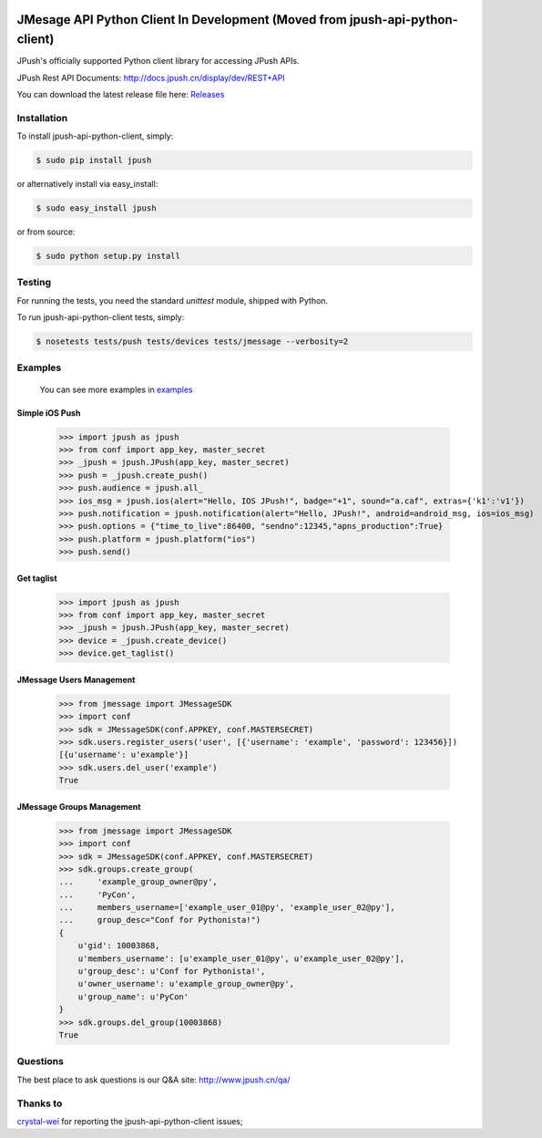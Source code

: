 .. image:: https://travis-ci.org/jpush/jpush-api-python-client.svg?branch=master
    :target: https://travis-ci.org/jpush/jpush-api-python-client
.. image:: https://badge.fury.io/gh/jpush%2Fjpush-api-python-client.svg
    :target: http://badge.fury.io/gh/jpush%2Fjpush-api-python-client
.. image:: https://badge.fury.io/py/jpush.svg
    :target: http://badge.fury.io/py/jpush
.. image:: https://pypip.in/download/jpush/badge.svg
    :target: https://pypi.python.org/pypi/jpush/
    :alt: Downloads

=======================
JMesage API Python Client In Development (Moved from jpush-api-python-client)
=======================

JPush's officially supported Python client library for accessing JPush APIs. 

JPush Rest API Documents: `http://docs.jpush.cn/display/dev/REST+API <http://docs.jpush.cn/display/dev/REST+API/>`_

You can download the latest release file here: `Releases <https://github.com/jpush/jpush-api-python-client/releases>`_

------------
Installation
------------
To install jpush-api-python-client, simply:

.. code-block:: sh

    $ sudo pip install jpush

or alternatively install via easy_install:

.. code-block:: sh

    $ sudo easy_install jpush


or from source:

.. code-block:: sh

    $ sudo python setup.py install

-------
Testing
-------
For running the tests, you need the standard `unittest` module, shipped
with Python. 

To run jpush-api-python-client tests, simply:

.. code-block:: sh

    $ nosetests tests/push tests/devices tests/jmessage --verbosity=2 

--------
Examples
--------
    You can see more examples in `examples <https://github.com/jpush/jpush-api-python-client/blob/master/examples>`_

Simple iOS Push
---------------
    >>> import jpush as jpush
    >>> from conf import app_key, master_secret
    >>> _jpush = jpush.JPush(app_key, master_secret)
    >>> push = _jpush.create_push()
    >>> push.audience = jpush.all_
    >>> ios_msg = jpush.ios(alert="Hello, IOS JPush!", badge="+1", sound="a.caf", extras={'k1':'v1'})
    >>> push.notification = jpush.notification(alert="Hello, JPush!", android=android_msg, ios=ios_msg)
    >>> push.options = {"time_to_live":86400, "sendno":12345,"apns_production":True}
    >>> push.platform = jpush.platform("ios")
    >>> push.send()


Get taglist
-----------------
    >>> import jpush as jpush
    >>> from conf import app_key, master_secret
    >>> _jpush = jpush.JPush(app_key, master_secret)
    >>> device = _jpush.create_device()
    >>> device.get_taglist()


JMessage Users Management
-----------------
    >>> from jmessage import JMessageSDK
    >>> import conf
    >>> sdk = JMessageSDK(conf.APPKEY, conf.MASTERSECRET)
    >>> sdk.users.register_users('user', [{'username': 'example', 'password': 123456}])
    [{u'username': u'example'}]
    >>> sdk.users.del_user('example')
    True


JMessage Groups Management
-----------------
    >>> from jmessage import JMessageSDK
    >>> import conf
    >>> sdk = JMessageSDK(conf.APPKEY, conf.MASTERSECRET)
    >>> sdk.groups.create_group(
    ...     'example_group_owner@py',
    ...     'PyCon', 
    ...     members_username=['example_user_01@py', 'example_user_02@py'],
    ...     group_desc="Conf for Pythonista!")
    {
        u'gid': 10003868,
        u'members_username': [u'example_user_01@py', u'example_user_02@py'],
        u'group_desc': u'Conf for Pythonista!',
        u'owner_username': u'example_group_owner@py',
        u'group_name': u'PyCon'
    }
    >>> sdk.groups.del_group(10003868)
    True


--------
Questions
--------
The best place to ask questions is our Q&A site:
http://www.jpush.cn/qa/

--------
Thanks to
--------
`crystal-wei <https://github.com/crystal-wei>`_ for reporting the jpush-api-python-client issues;
